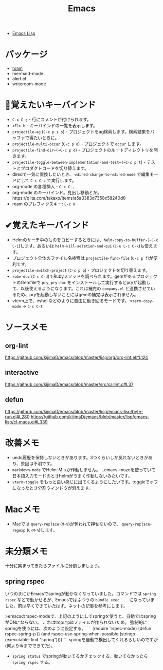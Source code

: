 #+title: Emacs

- [[file:20210509122633-emacs_lisp.org][Emacs Lisp]]

* パッケージ

- [[file:20210508233810-roam.org][roam]]
- mermaid-mode
- alert.el
- writeroom-mode

* 👀覚えたいキーバインド

- ~C-x C-;~ - 行にコメントが付けられます。
- ~<F1> b~ - キーバインドの一覧を表示します。
- ~projectile-ag~ (~C-c p s s~) - プロジェクトをag検索します。検索結果をバッファで得たいときに。
- ~projectile-multi-occur~ (~C-c p o~) - プロジェクトで ~occur~ します。
- ~projectile-find-dir~(~C-c p d~) - プロジェクトのルートディレクトリを開きます。
- ~projectile-toggle-between-implementation-and-test~(~C-c p t~) - テストとプロダクトコードを切り替えます。
- diredで一気に置換したいとき、 ~wdired-change-to-wdired-mode~ で編集モードにして ~C-c C-c~ で実行します。
- org-mode の各種挿入 - ~C-c C-,~
- org-mode のキーバインド。見出し移動とか。https://qiita.com/takaxp/items/a5a3383d7358c58240d0
- roam のプレフィクスキー: ~C-c n~

* ✔覚えたキーバインド

- Helmのサーチ中のものをコピーするときには、~helm-copy-to-buffer~(~C-c C-i~)します。あるいは ~helm-kill-seletion-and-qui~ (~C-u C-c C-k~)も使えます。
- プロジェクト全体のファイル名検索は ~projectile-find-file~ (~C-c p f~)が便利です。
- ~projectile-switch-project~ (~C-c p p~) - プロジェクトを切り替えます。
- ~robe-doc~ (~C-c C-d~)でRubyメソッドを調べられます。gemがあるプロジェクトのGemfileで ~pry~, ~pry-doc~ をインストールして実行するとpryが起動して、以後使えるようになります。これは補完の ~company.el~ と連携させているため、pryを起動しないことにはgemの補完は表示されません。
- vterm上で、eshellなどのように自由に動き回るモードです。 ~vterm-copy-mode~ → ~C-c C-t~

* ソースメモ

** org-lint
https://github.com/kijimaD/emacs/blob/master/lisp/org/org-lint.el#L124
** interactive
https://github.com/kijimaD/emacs/blob/master/src/callint.c#L37
** defun
https://github.com/kijimaD/emacs/blob/master/lisp/emacs-lisp/byte-run.el#L280
https://github.com/kijimaD/emacs/blob/master/lisp/emacs-lisp/cl-macs.el#L339

* 改善メモ

- undo履歴を保持しないときがあります。3つくらいしか戻れないときがあり、原因は不明です。
- ~markdown-mode~ でHelm-M-xが作動しません。...emacs-mozcを使っていて日本語入力モードのときhelmがうまく作動しないみたいです。
- ~vterm-toggle~ をもっと良い感じに出てくるようにしたいです。toggleでオフになったとき分割ウィンドウが消えます。

* Macメモ

- Macでは ~query-replace~ (~M-%~)が奪われて押せないので、 ~query-replace-regexp~ (~C-M-%~)します。

* 未分類メモ
十分に集まってきたらファイルに分割しましょう。
** spring rspec
  いつのまにかEmacsでspringが動かなくなっていました。コマンドでは ~spring rspec~ などで動かせるが、Emacsではふつうの ~bundle exec ...~ になっていました。前は早くできていたはず。ネットの記事を参考にします。

  >emacsのrspec-modeで、上記のようにしてspringを使うと、自動ではspringがONにならない。 これはtmpにpidファイルが作られないため。 強制的にspringを使うには、次のように設定する。
  ```
  (require 'rspec-mode)
  (defun rspec-spring-p ()
    (and rspec-use-spring-when-possible
         (stringp (executable-find "spring"))))
  ```
  springを自動で検出してくれるらしいのですが(何より今までできてた)。
  - ~spring status~ でspringが動いてるかチェックする。動いてなかったら ~spring rspec~ する。
